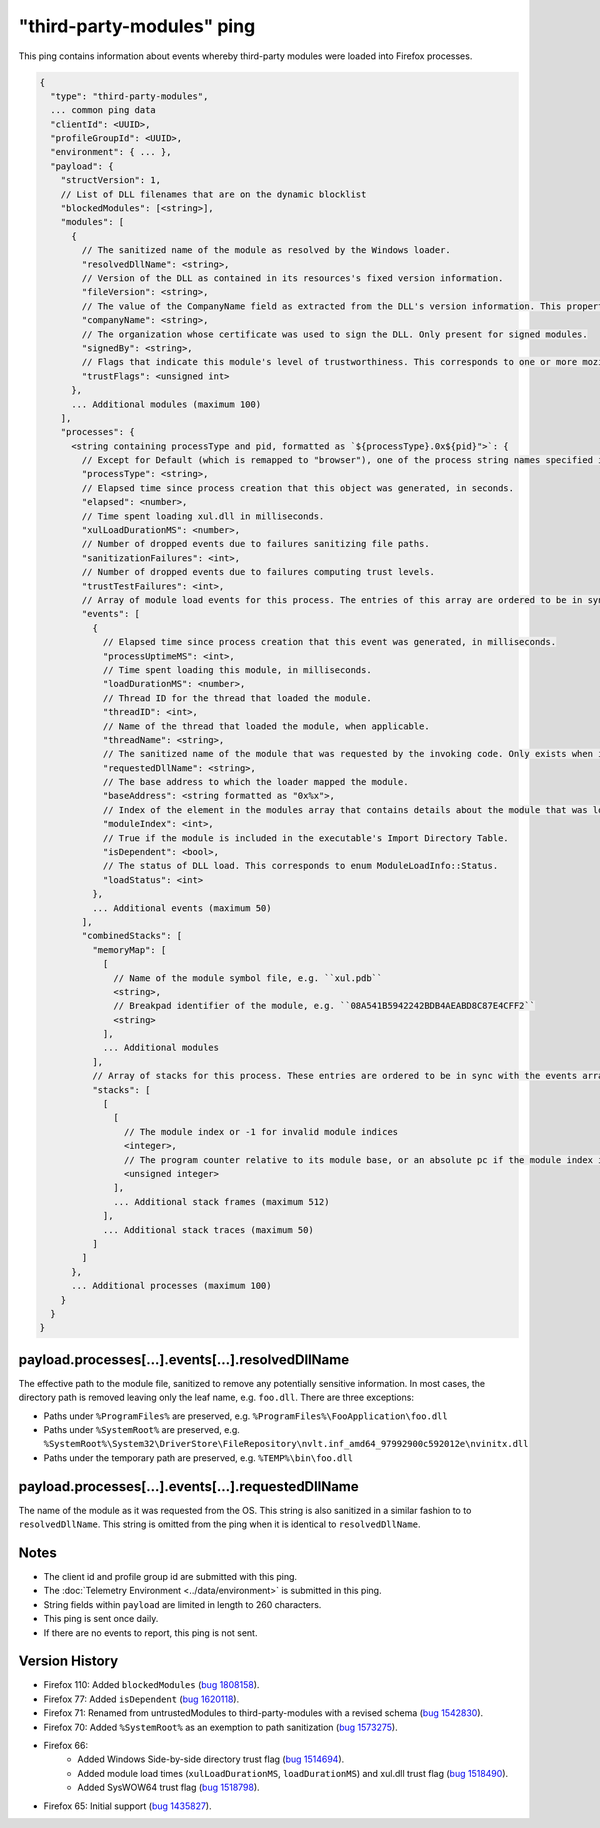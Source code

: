 .. _third-party-modules-ping:

"third-party-modules" ping
==========================

This ping contains information about events whereby third-party modules
were loaded into Firefox processes.

.. code-block:: js

    {
      "type": "third-party-modules",
      ... common ping data
      "clientId": <UUID>,
      "profileGroupId": <UUID>,
      "environment": { ... },
      "payload": {
        "structVersion": 1,
        // List of DLL filenames that are on the dynamic blocklist
        "blockedModules": [<string>],
        "modules": [
          {
            // The sanitized name of the module as resolved by the Windows loader.
            "resolvedDllName": <string>,
            // Version of the DLL as contained in its resources's fixed version information.
            "fileVersion": <string>,
            // The value of the CompanyName field as extracted from the DLL's version information. This property is only present when such version info is present, and when the 'signedBy' property is absent.
            "companyName": <string>,
            // The organization whose certificate was used to sign the DLL. Only present for signed modules.
            "signedBy": <string>,
            // Flags that indicate this module's level of trustworthiness. This corresponds to one or more mozilla::ModuleTrustFlags OR'd together.
            "trustFlags": <unsigned int>
          },
          ... Additional modules (maximum 100)
        ],
        "processes": {
          <string containing processType and pid, formatted as `${processType}.0x${pid}">`: {
            // Except for Default (which is remapped to "browser"), one of the process string names specified in xpcom/build/GeckoProcessTypes.h.
            "processType": <string>,
            // Elapsed time since process creation that this object was generated, in seconds.
            "elapsed": <number>,
            // Time spent loading xul.dll in milliseconds.
            "xulLoadDurationMS": <number>,
            // Number of dropped events due to failures sanitizing file paths.
            "sanitizationFailures": <int>,
            // Number of dropped events due to failures computing trust levels.
            "trustTestFailures": <int>,
            // Array of module load events for this process. The entries of this array are ordered to be in sync with the combinedStacks.stacks array (see below)
            "events": [
              {
                // Elapsed time since process creation that this event was generated, in milliseconds.
                "processUptimeMS": <int>,
                // Time spent loading this module, in milliseconds.
                "loadDurationMS": <number>,
                // Thread ID for the thread that loaded the module.
                "threadID": <int>,
                // Name of the thread that loaded the module, when applicable.
                "threadName": <string>,
                // The sanitized name of the module that was requested by the invoking code. Only exists when it is different from resolvedDllName.
                "requestedDllName": <string>,
                // The base address to which the loader mapped the module.
                "baseAddress": <string formatted as "0x%x">,
                // Index of the element in the modules array that contains details about the module that was loaded during this event.
                "moduleIndex": <int>,
                // True if the module is included in the executable's Import Directory Table.
                "isDependent": <bool>,
                // The status of DLL load. This corresponds to enum ModuleLoadInfo::Status.
                "loadStatus": <int>
              },
              ... Additional events (maximum 50)
            ],
            "combinedStacks": [
              "memoryMap": [
                [
                  // Name of the module symbol file, e.g. ``xul.pdb``
                  <string>,
                  // Breakpad identifier of the module, e.g. ``08A541B5942242BDB4AEABD8C87E4CFF2``
                  <string>
                ],
                ... Additional modules
              ],
              // Array of stacks for this process. These entries are ordered to be in sync with the events array
              "stacks": [
                [
                  [
                    // The module index or -1 for invalid module indices
                    <integer>,
                    // The program counter relative to its module base, or an absolute pc if the module index is -1
                    <unsigned integer>
                  ],
                  ... Additional stack frames (maximum 512)
                ],
                ... Additional stack traces (maximum 50)
              ]
            ]
          },
          ... Additional processes (maximum 100)
        }
      }
    }

payload.processes[...].events[...].resolvedDllName
~~~~~~~~~~~~~~~~~~~~~~~~~~~~~~~~~~~~~~~~~~~~~~~~~~
The effective path to the module file, sanitized to remove any potentially
sensitive information. In most cases, the directory path is removed leaving only
the leaf name, e.g. ``foo.dll``. There are three exceptions:

* Paths under ``%ProgramFiles%`` are preserved, e.g. ``%ProgramFiles%\FooApplication\foo.dll``
* Paths under ``%SystemRoot%`` are preserved, e.g. ``%SystemRoot%\System32\DriverStore\FileRepository\nvlt.inf_amd64_97992900c592012e\nvinitx.dll``
* Paths under the temporary path are preserved, e.g. ``%TEMP%\bin\foo.dll``

payload.processes[...].events[...].requestedDllName
~~~~~~~~~~~~~~~~~~~~~~~~~~~~~~~~~~~~~~~~~~~~~~~~~~~
The name of the module as it was requested from the OS. This string is also
sanitized in a similar fashion to to ``resolvedDllName``. This string is
omitted from the ping when it is identical to ``resolvedDllName``.

Notes
~~~~~
* The client id and profile group id are submitted with this ping.
* The :doc:`Telemetry Environment <../data/environment>` is submitted in this ping.
* String fields within ``payload`` are limited in length to 260 characters.
* This ping is sent once daily.
* If there are no events to report, this ping is not sent.

Version History
~~~~~~~~~~~~~~~
- Firefox 110: Added ``blockedModules`` (`bug 1808158 <https://bugzilla.mozilla.org/show_bug.cgi?id=1808158>`_).
- Firefox 77: Added ``isDependent`` (`bug 1620118 <https://bugzilla.mozilla.org/show_bug.cgi?id=1620118>`_).
- Firefox 71: Renamed from untrustedModules to third-party-modules with a revised schema (`bug 1542830 <https://bugzilla.mozilla.org/show_bug.cgi?id=1542830>`_).
- Firefox 70: Added ``%SystemRoot%`` as an exemption to path sanitization (`bug 1573275 <https://bugzilla.mozilla.org/show_bug.cgi?id=1573275>`_).
- Firefox 66:
   - Added Windows Side-by-side directory trust flag (`bug 1514694 <https://bugzilla.mozilla.org/show_bug.cgi?id=1514694>`_).
   - Added module load times (``xulLoadDurationMS``, ``loadDurationMS``) and xul.dll trust flag (`bug 1518490 <https://bugzilla.mozilla.org/show_bug.cgi?id=1518490>`_).
   - Added SysWOW64 trust flag (`bug 1518798 <https://bugzilla.mozilla.org/show_bug.cgi?id=1518798>`_).
- Firefox 65: Initial support (`bug 1435827 <https://bugzilla.mozilla.org/show_bug.cgi?id=1435827>`_).

